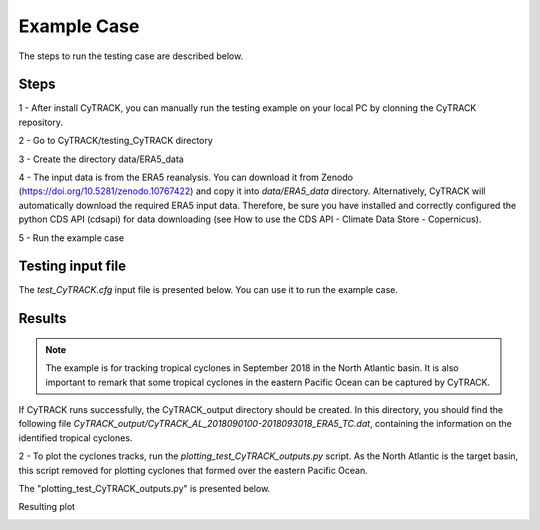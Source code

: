 Example Case
============

The steps to run the testing case are described below.

Steps
-----

1 - After install CyTRACK, you can manually run the testing example on your local PC by clonning the CyTRACK repository.

.. code::bash

    git clone https://github.com/apalarcon/CyTRACK.git

2 - Go to CyTRACK/testing_CyTRACK directory

.. code::bash

    cd  CyTRACK/testing_CyTRACK

3 - Create the directory data/ERA5_data

.. code::bash

    mkdir data/ERA5_data

4 - The input data is from the ERA5 reanalysis. You can download it from Zenodo (https://doi.org/10.5281/zenodo.10767422) and copy it into `data/ERA5_data` directory. 
Alternatively, CyTRACK will automatically download the required ERA5 input data. Therefore, be sure you have installed and correctly configured the python CDS API (cdsapi) for data downloading (see How to use the CDS API - Climate Data Store - Copernicus).

5 - Run the example case

.. code::bash

    mpirun -n 16 python run_CyTRACK.py -pf test_CyTRACK.cfg


Testing input file
------------------

The `test_CyTRACK.cfg` input file is presented below. You can use it to run the example case.


.. code::bash

    #============================================================================================================
    #||                               +++++++           +++++++  +++++     +     +++++++                       ||
    #||                               +        +     +     +     +   +    + +    +                             ||
    #||                               +         +   +      +     +++++   +++++   +                             ||
    #||                               +           +        +     + +    +     +  +                             ||
    #||                               +++++++     +        +     +  +   +     +  +++++++                       ||
    #||                           <------------------------------------------------------->                    ||
    #||                                         Cyclone Tracking Version 1.0.1                                 ||
    #||                                               Copyright 2022                                           ||
    #||                                                                                                        ||
    #||                                                                                                        ||
    #||                CyTRACK Version 1.0.1 is free under the terms of the GNU General Public license         ||
    #||                                  EphysLab (Environmental Physics Laboratory)                           ||
    #||                                              Universidade de Vigo                                      ||
    #||                                     contact: albenis.perez.alarcon@uvigo.es                            ||
    #||                                                                                                        ||
    #============================================================================================================
    #CyTRACK INPUT PARAMETERS.
    #For details use python python run_CyTrack -cyh t
    #For run CyTrack use python run_CyTrack.py -pf cytrack_inputs 
    #You can use your own input file following the instructions below 
    #------------------------------------------------------------------------------------------------------------
    #Print info during CyTrack runs ["True" / "False"]. Default value ['True']
    verbose="True"


    #Cyclone Type ["TC"/"EC"/"MC"].
    cyclone_type="TC"


    #============================================================================================================
    #CyTRACK Source information
    #============================================================================================================

    #Source of data ['WRF' / 'ERA5']
    source="ERA5"

    #source of data for tracking cyclones
    path_data_source="data/ERA5_data/"



    #Only for ERA5. The name of era5 files must be like this era_file_prefix_yyyymmdd_hh.nc or era_file_prefix_yyyymmddhh.nc. CyTRACK download ERA5 files if not found it
    #Prefix in the name of era file.
    era_file_prefix="uvmslp_ERA5"


    #Format of the date in ERA5 file ['yyyymmdd_hh' / 'yyyymmddhh']
    era_date_file_name='yyyymmdd_hh'


    #Checking for upper level parameters ['yes' / 'no']. These parameters are for TC and MC
    checking_upper_levels_parameters="yes"

    #Get VTL and VTU from linear regression. ["yes" / 'no']. Only if checking_upper_levels_parameters='yes'
    vtl_vtu_lr='yes'

    #Distance form storm center to compute cyclone phase space parameters. Only if Checking for upper level parameters = 'yes' 
    max_dist=500


    #path to upper level files. Only if source = ERA5
    path_data_source_upper="data/ERA5_data"

    #Prefix for upper levels files. Only if source = ERA5. 
    #The name of era5 upper files must be like this era_upperfile_prefix_yyyymmdd_hh.nc or era_upperfile_prefix_yyyymmddhh.nc 
    #The date format will be the same as era_date_file_name
    #CyTRACK will automatically download ERA5 upper files if they are not found
    era_upperfile_prefix="upper_ERA5"

    #approximate data resolution in km
    model_res=28


    #Search regions ['NA',"SA",'NP',"SP","SI","SA",'NH','SH','GL'] for ECs, ['AL','EP','WP','NI','SI','SP','SA','NH','SH','GL'] for TCs. GL: global scale
    #NH: North Hemisphere, SH: South Hemisphere
    search_region="AL"

    #Search limits in the region [lonmin,latmin,lonmax,latmax] 
    search_limits=[-110,0,5,55]


    #============================================================================================================
    #CyTRACK date configuration
    #============================================================================================================

    #Start date parameters  [yyyy mm dd hh]
    begin_year="2018" 
    begin_month="09"
    begin_day="01"
    begin_hour="00"

    #End date parameters [yyyy mm dd hh]
    end_year="2018"
    end_month="09"
    end_day="30"
    end_hour="18"

    #input file time_step, integer desde 1 hasta 6
    dt_h=6


    #============================================================================================================
    #CyTRACK Output file information
    #============================================================================================================

    #path to save CyTRACK outputs
    path_out="./"

    #path to save temporal files nedeed for CyTRACK runs
    tmp_dir="./"

    #Remove tmp_dir  ['yes' / 'no']. Default remove_tmp_dir='yes'
    remove_tmp_dir="yes"


    #============================================================================================================
    #CyTRACK DEFAUL VALUES FOR TROPICAL CYCLONES (TCs)
    #============================================================================================================

    #Minimum time (time steps) in which the detected cyclone satisfies the thermal structure determined by the cyclone phase space. Only necessary if checking_upper_levels_parameters="yes".
    #Default value=3. Set core_criteria_length=-99 to match the full trajectory.
    core_criteria_length=3

    #Lower thermal wind threshold (VTL). Only necessary if checking_upper_levels_parameters="yes".
    #VTL>VTL_threshold. Default VTL_threshold=0
    VTL_threshold=0

    #Upper thermal wind threshold (VTU). Only necessary if checking_upper_levels_parameters="yes".
    #VTU<VTU_threshold. Default VTU_threshold=0
    VTU_threshold=0

    #B parameter. Only necessary if checking_upper_levels_parameters="yes".
    #|B|<Bhart_threshold. Default Bhart_threshold=10
    Bhart_threshold=10

    #Minimum wind speed in m/s threshold to consider a low pressure grid point as TC centre
    max_wind_speed_threshold=8

    #Outer ninimum wind speed in m/s threshold to consider compute the TC outer radius
    outer_wind_speed_threshold=6

    # Minimum distance between two critical centers in km. Default filter_center_threshold=400
    filter_center_threshold=400

    #Maximum distance between centres (in km) in continuos time steps. Default dist_threshold=650
    dist_threshold=650

    # Critical outer radius in km to considerer a low pressure point as critical center. Default critical_outer_radius=100
    critical_outer_radius=100

    #resolution for radial legs in km. Default dr_res=100
    dr_res=100

    #resolution of angle steps for radial legs in degrees. Default d_ang=10
    d_ang=10

    #external search radius in km. Default rout=1000 km
    rout=1000

    #Terrain filter in m. Set terrain_filter=0 to not apply terrain filter. Default terrain_filter=0
    terrain_filter=0

    #TC maximum intensity threshold in m/s along the full trajectory. intensity_threshold=10
    intensity_threshold=10

    #Threshold for EC lifetime in hours. Default dt_lifetime=48
    dt_lifetime=36

    #TRelative vorticity threshold in 1/s to filter critical TCs centres. vorticity_threshold=1.45e-5
    vorticity_threshold=1.45e-5

    #Maximum slp treshold in hPa to filter TC centres. Deafult min_slp_threshold=1015
    min_slp_threshold=1015

    #Radial distance (in degrees) for  cheking the MSLP increase, default great_circle_distance=5.5
    great_circle_distance=5.5

    #Change in MSLP (in Pa) over a distance of great-circle-distance from the candidate point, default dmslp_great_circle_distance=200
    dmslp_great_circle_distance=200

    #Radius (in km) for computing the maximum surface winds, default radius_for_msw=100
    radius_for_msw=100

    #Dates before the specific date and hour to compute the average mslp. Default prev_days=14
    prev_days=14

    #Mean sea level pressure anomaly threshold in hPa to consideded a grid point as candidate for system centre. Default mslp_anomaly_threshold=-2
    mslp_anomaly_threshold=-2.


Results
----------------

.. note::

     The example is for tracking tropical cyclones in September 2018 in the North Atlantic basin. It is also important to remark that some tropical cyclones in the eastern Pacific Ocean can be captured by CyTRACK.


If CyTRACK runs successfully, the CyTRACK_output directory should be created. In this directory, you should find the following file `CyTRACK_output/CyTRACK_AL_2018090100-2018093018_ERA5_TC.dat`, containing the information on the identified tropical cyclones.

2 - To plot the cyclones tracks, run the `plotting_test_CyTRACK_outputs.py` script. As the North Atlantic is the target basin, this script removed for plotting cyclones that formed over the eastern Pacific Ocean.

The "plotting_test_CyTRACK_outputs.py" is presented below.

.. code::python

    import numpy as np
    import matplotlib.pylab as plt
    import sys
    import os
    from shapely.geometry import Polygon, MultiPolygon, Point 
    import requests



    def create_map(search_limits=[None, None, None, None]):
        from cartopy import config
        from cartopy.util import add_cyclic_point
        import cartopy.feature as cfeature
        import cartopy.crs as ccrs
        from cartopy.mpl.geoaxes import GeoAxes
        from cartopy.mpl.gridliner import LONGITUDE_FORMATTER, LATITUDE_FORMATTER
        import matplotlib.ticker as mticker	
        import math	
        
        min_lon,min_lat=(search_limits[0],search_limits[1])
        max_lon,max_lat=(search_limits[2],search_limits[3])
        paso_h=25
        

        
        crs = ccrs.PlateCarree()
        mapa=plt.subplot(1,1,1,projection=ccrs.PlateCarree(0) )
        mapa.add_feature(cfeature.COASTLINE.with_scale('10m'), linewidth=1)
        mapa.add_feature(cfeature.STATES, linewidth=0.25)
        mapa.set_extent([min_lon,max_lon,min_lat,max_lat], crs=ccrs.PlateCarree())
        
        
        gl = mapa.gridlines(crs=ccrs.PlateCarree(), draw_labels=True,linewidth=0.5, color='black', alpha=1, linestyle='--')
        lons=np.arange(math.ceil(min_lon),math.ceil(max_lon),paso_h)
        
        gl_lon_info=[]
        for clons in lons:
            if clons<180:
                gl_lon_info=np.append(gl_lon_info,clons)
            else:
                gl_lon_info=np.append(gl_lon_info,clons-360)

        gl_loc=[True,False,False,True]
        gl.ylabels_left = gl_loc[0]
        gl.ylabels_right = gl_loc[1]
        gl.xlabels_top = gl_loc[2]
        gl.xlabels_bottom = gl_loc[3]

        lons=np.arange(math.floor(min_lon-paso_h),math.ceil(max_lon+paso_h),paso_h)
        gl.xlocator = mticker.FixedLocator(lons)
        gl.xformatter = LONGITUDE_FORMATTER
        gl.yformatter = LATITUDE_FORMATTER
        gl.xlabel_style = {'size': 30, 'color': 'black'}
        gl.ylabel_style = {'size': 30,'color': 'black'}


        return mapa



    def get_basin_limits():
        NATL = Polygon(((260, 40), (345, 40), (345, 0), (295, 0), (260, 20)))
        return NATL

    def index_row(myList, v):
        j=[]
        for i, x in enumerate(myList):
        
            if v in x:
                j.append(i)
        return j



    plt.figure(figsize=(18,12))
    mapa=create_map(search_limits=[-100, -5, 0, 60])


    basin_limits=get_basin_limits()

    cfile=open("CyTRACK_output/CyTRACK_AL_2018090100-2018093018_ERA5_TC.dat")
    cfile=cfile.readlines()

    lenght=len(cfile)

    index=0
    cont=0
    while index<lenght:
        line_data=cfile[index].split(",")
        
        diff=int(line_data[1].split("\n")[0])
        lats=[]
        lons=[]
        
        for i in range(index+1,index+diff+1):
            line_data=cfile[i]
            n_data=line_data.split(",")
            
            lats=np.append(lats,float(n_data[2]))
            lons=np.append(lons,float(n_data[3]))
            
        
        latg=lats[0]
        long=lons[0]
        if long<0:
            long=long+360

        point=Point(long, latg)
        if point.within(basin_limits):
            mapa.plot(lons,lats, color="r", linewidth=2.5, marker='o')
            cont=cont+1
            
            
        index=index+diff+1


    r = requests.get("https://www.nhc.noaa.gov/data/hurdat/hurdat2-atl-02052024.txt", allow_redirects=True)
    open('hurdat2-atl-02052024.txt', 'wb').write(r.content)


    hdata=open("hurdat2-atl-02052024.txt")
    hdata=hdata.readlines()


    indexa=index_row(hdata,"AL062018")
    indexa=indexa[0]


    indexb=index_row(hdata,"AL132018")
    indexb=indexb[0]

    index=indexa
    while index <indexb:
        line_data=hdata[index]
        
        data=line_data.split(",")

        diff=int(data[2])

        lats=[]
        lons=[]
        for j in range(index+1, index+diff+1):
            line_data=hdata[j]
            n_data=line_data.split(",")
            lat=float(n_data[4][0:5])
            lon=float(n_data[5][0:6])
            ch_lon=n_data[5][6:7]

            if ch_lon=="W":
                lon=lon*(-1)

            date=n_data[0]
            if date[4:6]=="09":
                lats=np.append(lats, lat)
                lons=np.append(lons, lon)

        if len(lats)>7:
            mapa.plot(lons,lats, color="k", linewidth=1.5, marker='s')


        index=index+diff+1
    plt.savefig("CyTRACK_testing_tracks.png",bbox_inches="tight")


.. code::python

    python plotting_test_CyTRACK_outputs.py


Resulting plot

.. image:: _static/CyTRACK_testing_tracks.png
   :alt: CyTRACK output example
   :align: center
   :width: 400px
